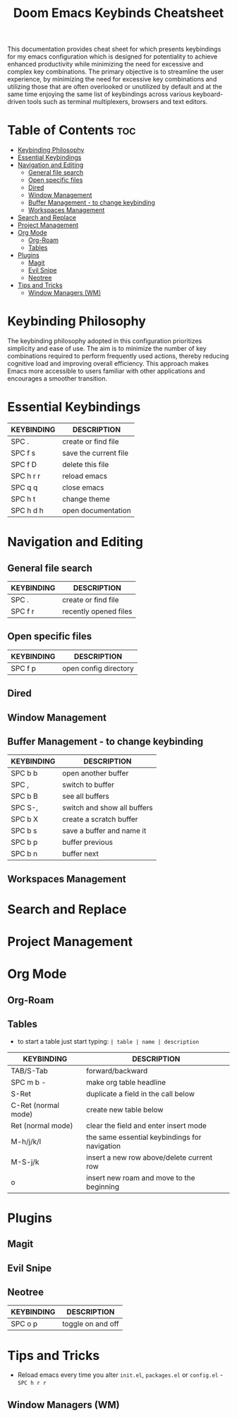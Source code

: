 #+title: Doom Emacs Keybinds Cheatsheet

This documentation provides cheat sheet for which presents keybindings for my emacs configuration which is designed for potentiality to achieve enhanced productivity while minimizing the need for excessive and complex key combinations. The primary objective is to streamline the user experience, by minimizing the need for excessive key combinations and utilizing those that are often overlooked or unutilized by default and at the same time enjoying the same list of keybindings across various keyboard-driven tools such as terminal multiplexers, browsers and text editors.

* Table of Contents :toc:
- [[#keybinding-philosophy][Keybinding Philosophy]]
- [[#essential-keybindings][Essential Keybindings]]
- [[#navigation-and-editing][Navigation and Editing]]
  - [[#general-file-search][General file search]]
  - [[#open-specific-files][Open specific files]]
  - [[#dired][Dired]]
  - [[#window-management][Window Management]]
  - [[#buffer-management---to-change-keybinding][Buffer Management - to change keybinding]]
  - [[#workspaces-management][Workspaces Management]]
- [[#search-and-replace][Search and Replace]]
- [[#project-management][Project Management]]
- [[#org-mode][Org Mode]]
  - [[#org-roam][Org-Roam]]
  - [[#tables][Tables]]
- [[#plugins][Plugins]]
  - [[#magit][Magit]]
  - [[#evil-snipe][Evil Snipe]]
  - [[#neotree][Neotree]]
- [[#tips-and-tricks][Tips and Tricks]]
  - [[#window-managers-wm][Window Managers (WM)]]

* Keybinding Philosophy
The keybinding philosophy adopted in this configuration prioritizes simplicity and ease of use. The aim is to minimize the number of key combinations required to perform frequently used actions, thereby reducing cognitive load and improving overall efficiency. This approach makes Emacs more accessible to users familiar with other applications and encourages a smoother transition.

* Essential Keybindings
| KEYBINDING | DESCRIPTION           |
|------------+-----------------------|
| SPC .      | create or find file   |
| SPC f s    | save the current file |
| SPC f D    | delete this file      |
| SPC h r r  | reload emacs          |
| SPC q q    | close emacs           |
| SPC h t    | change theme          |
| SPC h d h  | open documentation    |

* Navigation and Editing
** General file search
| KEYBINDING | DESCRIPTION           |
|------------+-----------------------|
| SPC .      | create or find file   |
| SPC f r    | recently opened files |

** Open specific files
| KEYBINDING | DESCRIPTION           |
|------------+-----------------------|
| SPC f p    | open config directory |


** Dired

** Window Management

** Buffer Management - to change keybinding
| KEYBINDING | DESCRIPTION                 |
|------------+-----------------------------|
| SPC b b    | open another buffer         |
| SPC ,      | switch to buffer            |
| SPC b B    | see all buffers             |
| SPC S-,    | switch and show all buffers |
| SPC b X    | create a scratch buffer     |
| SPC b s    | save a buffer and name it   |
| SPC b p    | buffer previous             |
| SPC b n    | buffer next                 |

** Workspaces Management

* Search and Replace

* Project Management

* Org Mode
** Org-Roam

** Tables
- to start a table just start typing: =| table | name | description=

| KEYBINDING          | DESCRIPTION                                   |
|---------------------+-----------------------------------------------|
| TAB/S-Tab           | forward/backward                              |
| SPC m b -           | make org table headline                       |
| S-Ret               | duplicate a field in the call below           |
| C-Ret (normal mode) | create new table below                        |
| Ret (normal mode)   | clear the field and enter insert mode         |
| M-h/j/k/l           | the same essential keybindings for navigation |
| M-S-j/k             | insert a new row above/delete current row     |
| o                   | insert new roam and move to the beginning     |

* Plugins
** Magit
** Evil Snipe
** Neotree
| KEYBINDING | DESCRIPTION       |
|------------+-------------------|
| SPC o p    | toggle on and off |

* Tips and Tricks
- Reload emacs every time you alter =init.el=, =packages.el= or =config.el= - =SPC h r r=

** Window Managers (WM)
